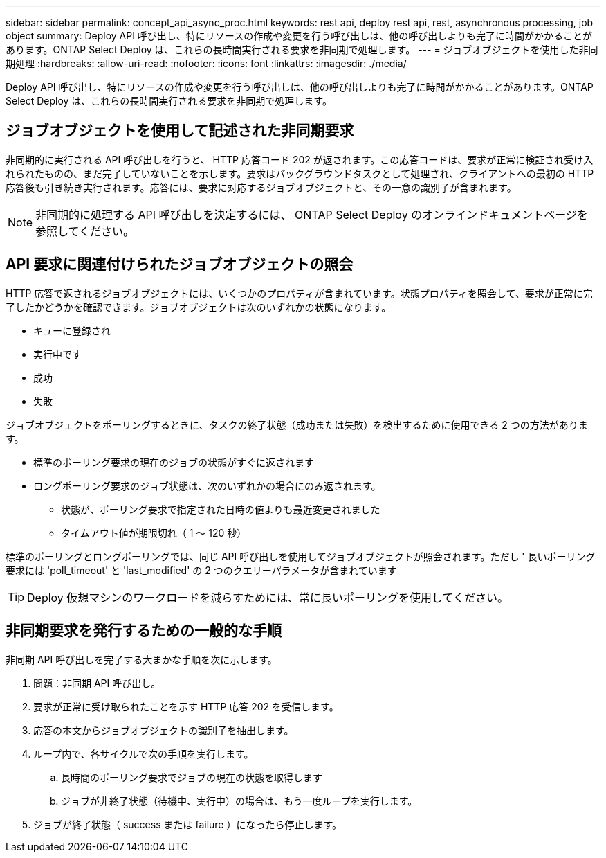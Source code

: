 ---
sidebar: sidebar 
permalink: concept_api_async_proc.html 
keywords: rest api, deploy rest api, rest, asynchronous processing, job object 
summary: Deploy API 呼び出し、特にリソースの作成や変更を行う呼び出しは、他の呼び出しよりも完了に時間がかかることがあります。ONTAP Select Deploy は、これらの長時間実行される要求を非同期で処理します。 
---
= ジョブオブジェクトを使用した非同期処理
:hardbreaks:
:allow-uri-read: 
:nofooter: 
:icons: font
:linkattrs: 
:imagesdir: ./media/


[role="lead"]
Deploy API 呼び出し、特にリソースの作成や変更を行う呼び出しは、他の呼び出しよりも完了に時間がかかることがあります。ONTAP Select Deploy は、これらの長時間実行される要求を非同期で処理します。



== ジョブオブジェクトを使用して記述された非同期要求

非同期的に実行される API 呼び出しを行うと、 HTTP 応答コード 202 が返されます。この応答コードは、要求が正常に検証され受け入れられたものの、まだ完了していないことを示します。要求はバックグラウンドタスクとして処理され、クライアントへの最初の HTTP 応答後も引き続き実行されます。応答には、要求に対応するジョブオブジェクトと、その一意の識別子が含まれます。


NOTE: 非同期的に処理する API 呼び出しを決定するには、 ONTAP Select Deploy のオンラインドキュメントページを参照してください。



== API 要求に関連付けられたジョブオブジェクトの照会

HTTP 応答で返されるジョブオブジェクトには、いくつかのプロパティが含まれています。状態プロパティを照会して、要求が正常に完了したかどうかを確認できます。ジョブオブジェクトは次のいずれかの状態になります。

* キューに登録され
* 実行中です
* 成功
* 失敗


ジョブオブジェクトをポーリングするときに、タスクの終了状態（成功または失敗）を検出するために使用できる 2 つの方法があります。

* 標準のポーリング要求の現在のジョブの状態がすぐに返されます
* ロングポーリング要求のジョブ状態は、次のいずれかの場合にのみ返されます。
+
** 状態が、ポーリング要求で指定された日時の値よりも最近変更されました
** タイムアウト値が期限切れ（ 1 ～ 120 秒）




標準のポーリングとロングポーリングでは、同じ API 呼び出しを使用してジョブオブジェクトが照会されます。ただし ' 長いポーリング要求には 'poll_timeout' と 'last_modified' の 2 つのクエリーパラメータが含まれています


TIP: Deploy 仮想マシンのワークロードを減らすためには、常に長いポーリングを使用してください。



== 非同期要求を発行するための一般的な手順

非同期 API 呼び出しを完了する大まかな手順を次に示します。

. 問題：非同期 API 呼び出し。
. 要求が正常に受け取られたことを示す HTTP 応答 202 を受信します。
. 応答の本文からジョブオブジェクトの識別子を抽出します。
. ループ内で、各サイクルで次の手順を実行します。
+
.. 長時間のポーリング要求でジョブの現在の状態を取得します
.. ジョブが非終了状態（待機中、実行中）の場合は、もう一度ループを実行します。


. ジョブが終了状態（ success または failure ）になったら停止します。

